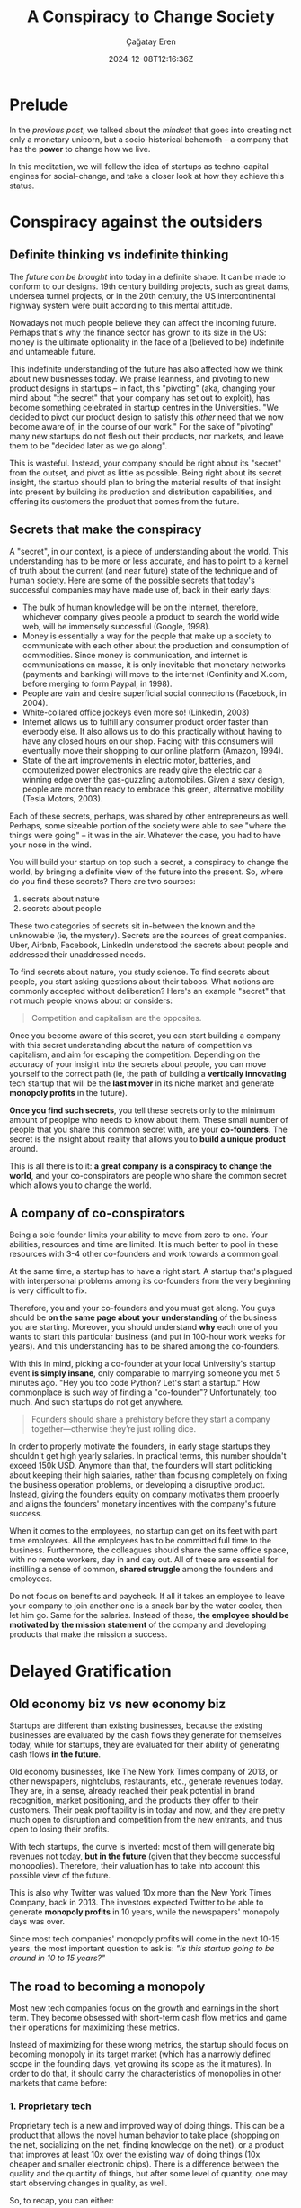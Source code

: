 #+TITLE: A Conspiracy to Change Society
#+DATE: 2024-12-08T12:16:36Z
#+SLUG: a-conspiracy-to-change-society
#+AUTHOR: Çağatay Eren
#+TAGS[]: zero-to-one startups theory
#+DESCRIPTION: A startup is a conspiracy to change the world
#+FEATURED_IMAGE: paypal_mafia.jpg
#+TOC: true
#+COMMENTS: false
#+DRAFT: false

* Prelude

In the [[{{< ref "posts/20241122-zero-to-one" >}}][previous post]], we talked about the /mindset/ that goes into
creating not only a monetary unicorn, but a socio-historical behemoth
-- a company that has the *power* to change how we live.

In this meditation, we will follow the idea of startups as
techno-capital engines for social-change, and take a closer look at
how they achieve this status.

* Conspiracy against the outsiders
** Definite thinking vs indefinite thinking

The [[{{< ref "posts/20241122-zero-to-one" >}}#headline-4][future can be brought]] into today in a definite shape.  It can be
made to conform to our designs.  19th century building projects, such
as great dams, undersea tunnel projects, or in the 20th century, the
US intercontinental highway system were built according to this
mental attitude.

Nowadays not much people believe they can affect the incoming future.
Perhaps that's why the finance sector has grown to its size in the US:
money is the ultimate optionality in the face of a (believed to be)
indefinite and untameable future.

This indefinite understanding of the future has also affected how we
think about new businesses today.  We praise leanness, and pivoting to
new product designs in startups -- in fact, this "pivoting" (aka,
changing your mind about "the secret" that your company has set out to
exploit), has become something celebrated in startup centres in the
Universities.  "We decided to pivot our product design to satisfy this
/other/ need that we now become aware of, in the course of our work."
For the sake of "pivoting" many new startups do not flesh out their
products, nor markets, and leave them to be "decided later as we go
along".

This is wasteful.  Instead, your company should be right about its
"secret" from the outset, and pivot as little as possible.  Being
right about its secret insight, the startup should plan to bring the
material results of that insight into present by building its
production and distribution capabilities, and offering its customers
the product that comes from the future.

** Secrets that make the conspiracy

A "secret", in our context, is a piece of understanding about the
world.  This understanding has to be more or less accurate, and has to
point to a kernel of truth about the current (and near future) state
of the technique and of human society.  Here are some of the possible
secrets that today's successful companies may have made use of, back
in their early days:

- The bulk of human knowledge will be on the internet, therefore,
  whichever company gives people a product to search the world wide
  web, will be immensely successful (Google, 1998).
- Money is essentially a way for the people that make up a society to
  communicate with each other about the production and consumption of
  commodities.  Since money is communication, and internet is
  communications en masse, it is only inevitable that monetary
  networks (payments and banking) will move to the internet (Confinity
  and X.com, before merging to form Paypal, in 1998).
- People are vain and desire superficial social connections (Facebook,
  in 2004).
- White-collared office jockeys even more so! (LinkedIn, 2003)
- Internet allows us to fulfill any consumer product order faster than
  everbody else.  It also allows us to do this practically without
  having to have any closed hours on our shop.  Facing with this
  consumers will eventually move their shopping to our online platform
  (Amazon, 1994).
- State of the art improvements in electric motor, batteries, and
  computerized power electronics are ready give the electric car a
  winning edge over the gas-guzzling automobiles.  Given a sexy
  design, people are more than ready to embrace this green,
  alternative mobility (Tesla Motors, 2003).

Each of these secrets, perhaps, was shared by other entrepreneurs as
well.  Perhaps, some sizeable portion of the society were able to see
"where the things were going" -- it was in the air.  Whatever the
case, you had to have your nose in the wind.

You will build your startup on top such a secret, a conspiracy to
change the world, by bringing a definite view of the future into the
present.  So, where do you find these secrets?  There are two sources:

1. secrets about nature
2. secrets about people

These two categories of secrets sit in-between the known and the
unknowable (ie, the mystery).  Secrets are the sources of great
companies.  Uber, Airbnb, Facebook, LinkedIn understood the secrets
about people and addressed their unaddressed needs.

To find secrets about nature, you study science.  To find secrets
about people, you start asking questions about their taboos.  What
notions are commonly accepted without deliberation?  Here's an example
"secret" that not much people knows about or considers:

#+begin_quote
Competition and capitalism are the opposites.
#+end_quote

Once you become aware of this secret, you can start building a company
with this secret understanding about the nature of competition vs
capitalism, and aim for escaping the competition.  Depending on the
accuracy of your insight into the secrets about people, you can move
yourself to the correct path (ie, the path of building a *vertically
innovating* tech startup that will be the *last mover* in its niche
market and generate *monopoly profits* in the future).

*Once you find such secrets*, you tell these secrets only to the
minimum amount of peoplpe who needs to know about them.  These small
number of people that you share this common secret with, are your
*co-founders*.  The secret is the insight about reality that allows
you to *build a unique product* around.

This is all there is to it: *a great company is a conspiracy to change
the world*, and your co-conspirators are people who share the common
secret which allows you to change the world.

** A company of co-conspirators

Being a sole founder limits your ability to move from zero to one.
Your abilities, resources and time are limited.  It is much better to
pool in these resources with 3-4 other co-founders and work towards a
common goal.

At the same time, a startup has to have a right start.  A startup
that's plagued with interpersonal problems among its co-founders from
the very beginning is very difficult to fix.

Therefore, you and your co-founders and you must get along.  You guys
should be *on the same page about your understanding* of the business
you are starting.  Moreover, you should understand *why* each one of
you wants to start this particular business (and put in 100-hour work
weeks for years).  And this understanding has to be shared among the
co-founders.

With this in mind, picking a co-founder at your local University's
startup event *is simply insane*, only comparable to marrying someone
you met 5 minutes ago.  "Hey you too code Python?  Let's start a
startup."  How commonplace is such way of finding a "co-founder"?
Unfortunately, too much.  And such startups do not get anywhere.

#+begin_quote
Founders should share a prehistory before they start a company
together—otherwise they’re just rolling dice.
#+end_quote

In order to properly motivate the founders, in early stage startups
they shouldn't get high yearly salaries.  In practical terms, this
number shouldn't exceed 150k USD.  Anymore than that, the founders
will start politicking about keeping their high salaries, rather than
focusing completely on fixing the business operation problems, or
developing a disruptive product.  Instead, giving the founders equity
on company motivates them properly and aligns the founders' monetary
incentives with the company's future success.

When it comes to the employees, no startup can get on its feet with
part time employees.  All the employees has to be committed full time
to the business.  Furthermore, the colleagues should share the same
office space, with no remote workers, day in and day out.  All of
these are essential for instilling a sense of common, *shared
struggle* among the founders and employees.

Do not focus on benefits and paycheck.  If all it takes an employee to
leave your company to join another one is a snack bar by the water
cooler, then let him go.  Same for the salaries.  Instead of these,
*the employee should be motivated by the mission statement* of the
company and developing products that make the mission a success.

* Delayed Gratification
** Old economy biz vs new economy biz

Startups are different than existing businesses, because the existing
businesses are evaluated by the cash flows they generate for
themselves today, while for startups, they are evaluated for their
ability of generating cash flows *in the future*.

Old economy businesses, like The New York Times company of 2013, or
other newspapers, nightclubs, restaurants, etc., generate revenues
today.  They are, in a sense, already reached their peak potential in
brand recognition, market positioning, and the products they offer to
their customers.  Their peak profitability is in today and now, and
they are pretty much open to disruption and competition from the new
entrants, and thus open to losing their profits.

With tech startups, the curve is inverted: most of them will generate
big revenues not today, *but in the future* (given that they become
successful monopolies).  Therefore, their valuation has to take into
account this possible view of the future.

This is also why Twitter was valued 10x more than the New York Times
Company, back in 2013.  The investors expected Twitter to be able to
generate *monopoly profits* in 10 years, while the newspapers'
monopoly days was over.

Since most tech companies' monopoly profits will come in the next
10-15 years, the most important question to ask is: /"Is this startup
going to be around in 10 to 15 years?"/

** The road to becoming a monopoly

Most new tech companies focus on the growth and earnings in the short
term.  They become obsessed with short-term cash flow metrics and game
their operations for maximizing these metrics.

Instead of maximizing for these wrong metrics, the startup should
focus on becoming monopoly in its target market (which has a narrowly
defined scope in the founding days, yet growing its scope as the it
matures).  In order to do that, it should carry the characteristics of
monopolies in other markets that came before:

*** 1. Proprietary tech

Proprietary tech is a new and improved way of doing things.  This can
be a product that allows the novel human behavior to take place
(shopping on the net, socializing on the net, finding knowledge on the
net), or a product that improves at least 10x over the existing way of
doing things (10x cheaper and smaller electronic chips).  There is a
difference between the quality and the quantity of things, but after
some level of quantity, one may start observing changes in quality, as
well.

So, to recap, you can either: 
1. invent a new tech and keep it secret (Google)
2. improve the speed, efficiency and cost of an existing tech 10x
   (Amazon)
3. improve the visual and UX feel of a product (Apple and iPad)

A proprietary tech is something that makes your company hard to be
copied (ex: google and its search algo, back in the day).  You can
build a moat around your technology in the form of trade secrets and
patents, and protect your market turf from the simple copy-cats.  This
is the case with inventing new tech.

Of course inventing new things is more difficult than improving on the
existing things.  In that case, your startup can also decide to focus
on making its products at least 10x better in important metrics than
its incumbents.  Example: Amazon's offering 10x more books than brick
'n mortar bookstores.  Again, at some point a big advantage in
quantity can turn into an advantage in quality.
   
*** 2. Network effects

This is the property of a product and/or service to become more useful
with more people using it.  However, the pitfall here is the startup
execs becoming greedy and trying to bite more than they can chew by
wanting to target "anyone and everyone".  Such ambitions are
unrealistic at an early stage, and shows a lack of strategy for
breaking into the market.  If your product needs every one and every
computer to be on it in order to start being useful (Xanadu vs world
wide web), you are doing it wrong.

A new startup's initial network effect of its product should be aimed
at *a small niche market*.  Facebook, by targeting the Harvard
students first, did this right.  Google, by targeting the early
webpage eacosystem of the web, did this right; and it grew as the web
itself grew.  Google didn't start flat out by cataloguing any and all
the knowledge of humanity, but started with only those portions of the
human knowledge that was on the web.

*** 3. Economies of scale

Another good indicator of a monopoly business is that it gets bigger
by little to no cost.  A gym, for example, doesn't conform to this
requirement, because, a gym, given its size and the trainers it
employs, can only serve at most a limit number of customers.  In order
to grow that customer size beyond this limit, the owner has to hire
more trainers, open another branch in the city center, etc. etc.  Even
then, the gym owner's gains would be marginal, as the cost of a new
place and salaries of the new employees would eat up his earnings from
this new branch.

A software product, in contrast, is able to reach a theoretically
limitless number of customers, without having to scale the employees
at the same time, because the marginal cost of copying a software
product is zero.

*** 4. Branding

This is the most elusive one.  Because contrary to the others, there
is no easy way to measure this.  The branding is important, and the
company should own a distinct brand of itself.  As an example, Apple
is one of the most distinguished companies that gets this point right.

---

If your company and your product carry these characteristics, then you
should be aiming at creating a company that successfully generates
monopoly profits 10 years in the future.  These 4 points are good
indicators that you might have struck gold and then the job is to
actually realize the product with a *long lasting company*.  Such a
company will effectively dominate its market *for the next decade* and
will become the "*last mover*" to its market.

* Conclusion

A company is a bland cash flow machine that drip-feeds you some of its
"flow" so that you make a living.  A /tech startup/ is a social,
economic, and historical force that you unleash upon the earth.
Recognizing the latter one as more worthy for your finite existence to
pursue, you instantly find yourself in a conspiracy against the status
quo.  In this scheme, your co-founders become your co-consPIRATE-ors,
and your neo-tech product become your molotov coctail.

However, not all /tech startups/ are of this character.  To make your
startup of this character, you need to: aim for being accurate in your
assessment of your "secret", becoming a monopoly in your niche, and
growing your niche for the next 10 years.  As your product's and
service's usage grows, you will eventually be changing the human
behavior, and along with it, the social and historical "facts on the
ground", much more faster and pronounced than any military-political
events of history.  This is the real power of a tech startup, but only
if you can wield it.

#+ATTR_HTML: :title Jolly Roger
#+ATTR_HTML: :alt Jolly Roger
#+CAPTION: "/Jolly Roger/"
{{< figure src="jolly_roger.jpg">}}

